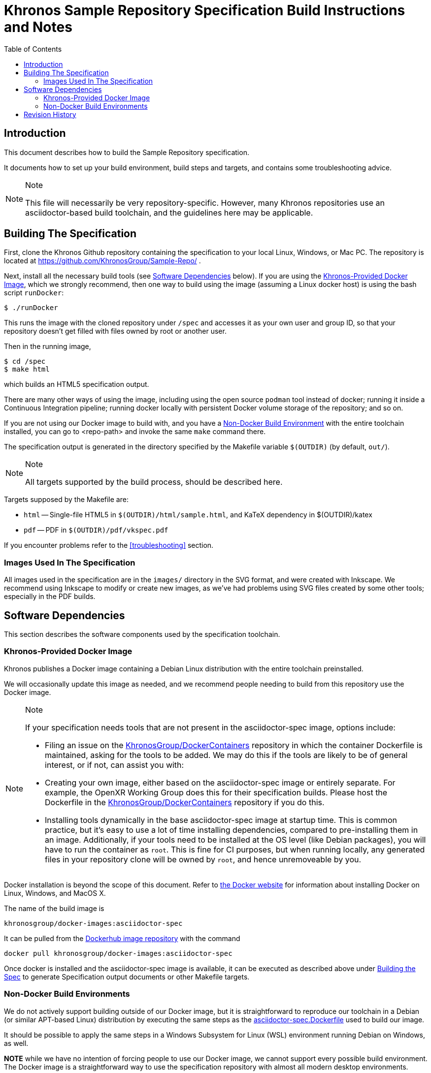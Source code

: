 // Copyright 2020 The Khronos Group Inc.
// SPDX-License-Identifier: CC-BY-4.0

= Khronos Sample Repository Specification Build Instructions and Notes
:toc2:
:toclevels: 2

ifdef::env-github[]
:note-caption: :information_source:
endif::[]


[[intro]]
== Introduction

This document describes how to build the Sample Repository specification.

It documents how to set up your build environment, build steps and targets,
and contains some troubleshooting advice.

[NOTE]
.Note
====
This file will necessarily be very repository-specific.
However, many Khronos repositories use an asciidoctor-based build toolchain,
and the guidelines here may be applicable.
====


[[building]]
== Building The Specification

First, clone the Khronos Github repository containing the specification to
your local Linux, Windows, or Mac PC.
The repository is located at https://github.com/KhronosGroup/Sample-Repo/ .

Next, install all the necessary build tools (see <<depends,Software
Dependencies>> below).
If you are using the <<depends-docker, Khronos-Provided Docker Image>>,
which we strongly recommend, then one way to build using the image (assuming
a Linux docker host) is using the bash script `runDocker`:

    $ ./runDocker

This runs the image with the cloned repository under `/spec` and accesses it
as your own user and group ID, so that your repository doesn't get filled
with files owned by root or another user.

Then in the running image,

    $ cd /spec
    $ make html

which builds an HTML5 specification output.

There are many other ways of using the image, including using the open
source `podman` tool instead of docker; running it inside a Continuous
Integration pipeline; running docker locally with persistent Docker volume
storage of the repository; and so on.

If you are not using our Docker image to build with, and you have a
<<depends-nondocker, Non-Docker Build Environment>> with the entire
toolchain installed, you can go to <repo-path> and invoke the same `make`
command there.

The specification output is generated in the directory specified by the
Makefile variable `$(OUTDIR)` (by default, `out/`).

[NOTE]
.Note
====
All targets supported by the build process, should be described here.
====

Targets supposed by the Makefile are:

  * `html` -- Single-file HTML5 in `$(OUTDIR)/html/sample.html`, and KaTeX
    dependency in $(OUTDIR)/katex
  * `pdf` -- PDF in `$(OUTDIR)/pdf/vkspec.pdf`

If you encounter problems refer to the <<troubleshooting>> section.


=== Images Used In The Specification

All images used in the specification are in the `images/` directory in the
SVG format, and were created with Inkscape.
We recommend using Inkscape to modify or create new images, as we've had
problems using SVG files created by some other tools; especially in the PDF
builds.


[[depends]]
== Software Dependencies

This section describes the software components used by the specification
toolchain.


[[depends-docker]]
=== Khronos-Provided Docker Image

Khronos publishes a Docker image containing a Debian Linux distribution with
the entire toolchain preinstalled.

We will occasionally update this image as needed, and we recommend people
needing to build from this repository use the Docker image.

[NOTE]
.Note
====
If your specification needs tools that are not present in the
asciidoctor-spec image, options include:

  * Filing an issue on the
    link:https://github.com/KhronosGroup/DockerContainers[KhronosGroup/DockerContainers]
    repository in which the container Dockerfile is maintained, asking for
    the tools to be added.
    We may do this if the tools are likely to be of general interest, or if not,
    can assist you with:
  * Creating your own image, either based on the asciidoctor-spec image or
    entirely separate.
    For example, the OpenXR Working Group does this for their specification
    builds.
    Please host the Dockerfile in the
    link:https://github.com/KhronosGroup/DockerContainers[KhronosGroup/DockerContainers]
    repository if you do this.
  * Installing tools dynamically in the base asciidoctor-spec image at
    startup time.
    This is common practice, but it's easy to use a lot of time installing
    dependencies, compared to pre-installing them in an image.
    Additionally, if your tools need to be installed at the OS level (like
    Debian packages), you will have to run the container as `root`.
    This is fine for CI purposes, but when running locally, any generated
    files in your repository clone will be owned by `root`, and hence
    unremoveable by you.
====

Docker installation is beyond the scope of this document.
Refer to link:https://docs.docker.com/get-docker/[the Docker website] for
information about installing Docker on Linux, Windows, and MacOS X.

The name of the build image is

    khronosgroup/docker-images:asciidoctor-spec

It can be pulled from the
link:https://hub.docker.com/repository/docker/khronosgroup/docker-images[Dockerhub
image repository] with the command

    docker pull khronosgroup/docker-images:asciidoctor-spec

Once docker is installed and the asciidoctor-spec image is available, it can
be executed as described above under <<building, Building the Spec>> to
generate Specification output documents or other Makefile targets.


[[depends-nondocker]]
=== Non-Docker Build Environments

We do not actively support building outside of our Docker image, but it is
straightforward to reproduce our toolchain in a Debian (or similar APT-based
Linux) distribution by executing the same steps as the
link:https://github.com/KhronosGroup/DockerContainers/blob/main.Dockerfile[asciidoctor-spec.Dockerfile]
used to build our image.

It should be possible to apply the same steps in a Windows Subsystem for
Linux (WSL) environment running Debian on Windows, as well.

*NOTE* while we have no intention of forcing people to use our Docker image,
we cannot support every possible build environment.
The Docker image is a straightforward way to use the specification
repository with almost all modern desktop environments.


[[history]]
== Revision History

  * 2024-04-11 - Initial version
